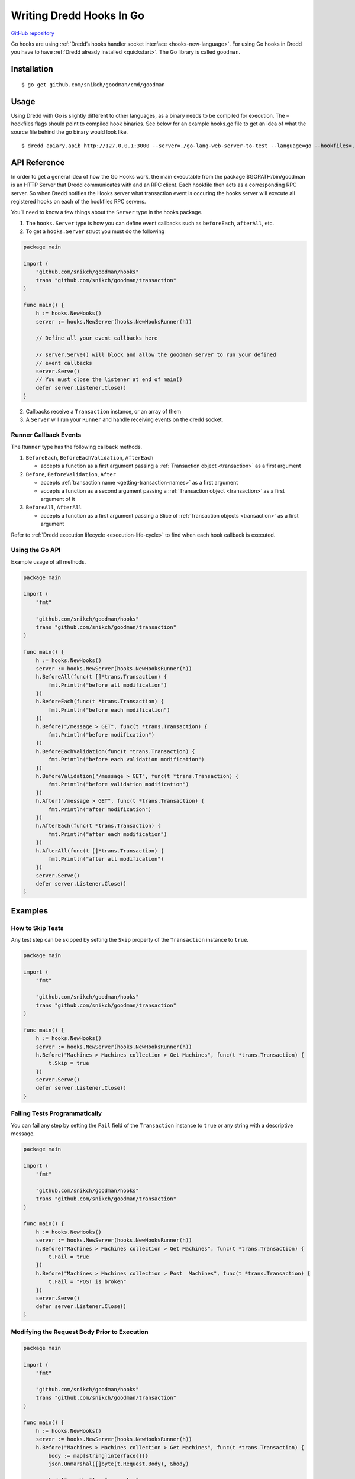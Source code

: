 .. _hooks-go:

Writing Dredd Hooks In Go
=========================

|Godoc Reference|

`GitHub repository <https://github.com/snikch/goodman>`__

Go hooks are using :ref:`Dredd’s hooks handler socket interface <hooks-new-language>`. For using Go hooks in Dredd you have to have :ref:`Dredd already installed <quickstart>`. The Go library is called ``goodman``.

Installation
------------

::

   $ go get github.com/snikch/goodman/cmd/goodman

Usage
-----

Using Dredd with Go is slightly different to other languages, as a binary needs to be compiled for execution. The –hookfiles flags should point to compiled hook binaries. See below for an example hooks.go file to get an idea of what the source file behind the go binary would look like.

::

   $ dredd apiary.apib http://127.0.0.1:3000 --server=./go-lang-web-server-to-test --language=go --hookfiles=./hook-file-binary

API Reference
-------------

In order to get a general idea of how the Go Hooks work, the main executable from the package $GOPATH/bin/goodman is an HTTP Server that Dredd communicates with and an RPC client. Each hookfile then acts as a corresponding RPC server. So when Dredd notifies the Hooks server what transaction event is occuring the hooks server will execute all registered hooks on each of the hookfiles RPC servers.

You’ll need to know a few things about the ``Server`` type in the hooks package.

1. The ``hooks.Server`` type is how you can define event callbacks such as ``beforeEach``, ``afterAll``, etc.

2. To get a ``hooks.Server`` struct you must do the following

.. code-block:: go

   package main

   import (
       "github.com/snikch/goodman/hooks"
       trans "github.com/snikch/goodman/transaction"
   )

   func main() {
       h := hooks.NewHooks()
       server := hooks.NewServer(hooks.NewHooksRunner(h))

       // Define all your event callbacks here

       // server.Serve() will block and allow the goodman server to run your defined
       // event callbacks
       server.Serve()
       // You must close the listener at end of main()
       defer server.Listener.Close()
   }

2. Callbacks receive a ``Transaction`` instance, or an array of them

3. A ``Server`` will run your ``Runner`` and handle receiving events on the dredd socket.

Runner Callback Events
~~~~~~~~~~~~~~~~~~~~~~

The ``Runner`` type has the following callback methods.

1. ``BeforeEach``, ``BeforeEachValidation``, ``AfterEach``

   -  accepts a function as a first argument passing a :ref:`Transaction object <transaction>` as a first argument

2. ``Before``, ``BeforeValidation``, ``After``

   -  accepts :ref:`transaction name <getting-transaction-names>` as a first argument
   -  accepts a function as a second argument passing a :ref:`Transaction object <transaction>` as a first argument of it

3. ``BeforeAll``, ``AfterAll``

   -  accepts a function as a first argument passing a Slice of :ref:`Transaction objects <transaction>` as a first argument

Refer to :ref:`Dredd execution lifecycle <execution-life-cycle>` to find when each hook callback is executed.

Using the Go API
~~~~~~~~~~~~~~~~

Example usage of all methods.

.. code-block:: go

   package main

   import (
       "fmt"

       "github.com/snikch/goodman/hooks"
       trans "github.com/snikch/goodman/transaction"
   )

   func main() {
       h := hooks.NewHooks()
       server := hooks.NewServer(hooks.NewHooksRunner(h))
       h.BeforeAll(func(t []*trans.Transaction) {
           fmt.Println("before all modification")
       })
       h.BeforeEach(func(t *trans.Transaction) {
           fmt.Println("before each modification")
       })
       h.Before("/message > GET", func(t *trans.Transaction) {
           fmt.Println("before modification")
       })
       h.BeforeEachValidation(func(t *trans.Transaction) {
           fmt.Println("before each validation modification")
       })
       h.BeforeValidation("/message > GET", func(t *trans.Transaction) {
           fmt.Println("before validation modification")
       })
       h.After("/message > GET", func(t *trans.Transaction) {
           fmt.Println("after modification")
       })
       h.AfterEach(func(t *trans.Transaction) {
           fmt.Println("after each modification")
       })
       h.AfterAll(func(t []*trans.Transaction) {
           fmt.Println("after all modification")
       })
       server.Serve()
       defer server.Listener.Close()
   }

Examples
--------

How to Skip Tests
~~~~~~~~~~~~~~~~~

Any test step can be skipped by setting the ``Skip`` property of the ``Transaction`` instance to ``true``.

.. code-block:: go

   package main

   import (
       "fmt"

       "github.com/snikch/goodman/hooks"
       trans "github.com/snikch/goodman/transaction"
   )

   func main() {
       h := hooks.NewHooks()
       server := hooks.NewServer(hooks.NewHooksRunner(h))
       h.Before("Machines > Machines collection > Get Machines", func(t *trans.Transaction) {
           t.Skip = true
       })
       server.Serve()
       defer server.Listener.Close()
   }

Failing Tests Programmatically
~~~~~~~~~~~~~~~~~~~~~~~~~~~~~~

You can fail any step by setting the ``Fail`` field of the ``Transaction`` instance to ``true`` or any string with a descriptive message.

.. code-block:: go

   package main

   import (
       "fmt"

       "github.com/snikch/goodman/hooks"
       trans "github.com/snikch/goodman/transaction"
   )

   func main() {
       h := hooks.NewHooks()
       server := hooks.NewServer(hooks.NewHooksRunner(h))
       h.Before("Machines > Machines collection > Get Machines", func(t *trans.Transaction) {
           t.Fail = true
       })
       h.Before("Machines > Machines collection > Post  Machines", func(t *trans.Transaction) {
           t.Fail = "POST is broken"
       })
       server.Serve()
       defer server.Listener.Close()
   }

Modifying the Request Body Prior to Execution
~~~~~~~~~~~~~~~~~~~~~~~~~~~~~~~~~~~~~~~~~~~~~

.. code-block:: go

   package main

   import (
       "fmt"

       "github.com/snikch/goodman/hooks"
       trans "github.com/snikch/goodman/transaction"
   )

   func main() {
       h := hooks.NewHooks()
       server := hooks.NewServer(hooks.NewHooksRunner(h))
       h.Before("Machines > Machines collection > Get Machines", func(t *trans.Transaction) {
           body := map[string]interface{}{}
           json.Unmarshal([]byte(t.Request.Body), &body)

           body["someKey"] = "new value"

           newBody, _ := json.Marshal(body)
           t.Request.body = string(newBody)
       })
       server.Serve()
       defer server.Listener.Close()
   }

.. |Godoc Reference| image:: http://img.shields.io/badge/godoc-reference-5272B4.svg?style=flat-square
   :target: https://godoc.org/github.com/snikch/goodman

